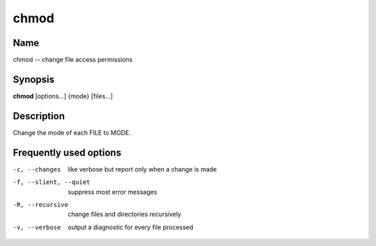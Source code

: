 .. _command-chmod:

chmod
=====

Name
----

chmod -- change file access permissions

Synopsis
--------

**chmod** [options...] {mode} [files...]

Description
-----------

Change the mode of each FILE to MODE.

Frequently used options
-----------------------

-c, --changes
    like verbose but report only when a change is made

-f, --slient, --quiet
    suppress most error messages

-R, --recursive
    change files and directories recursively

-v, --verbose
    output a diagnostic for every file processed

